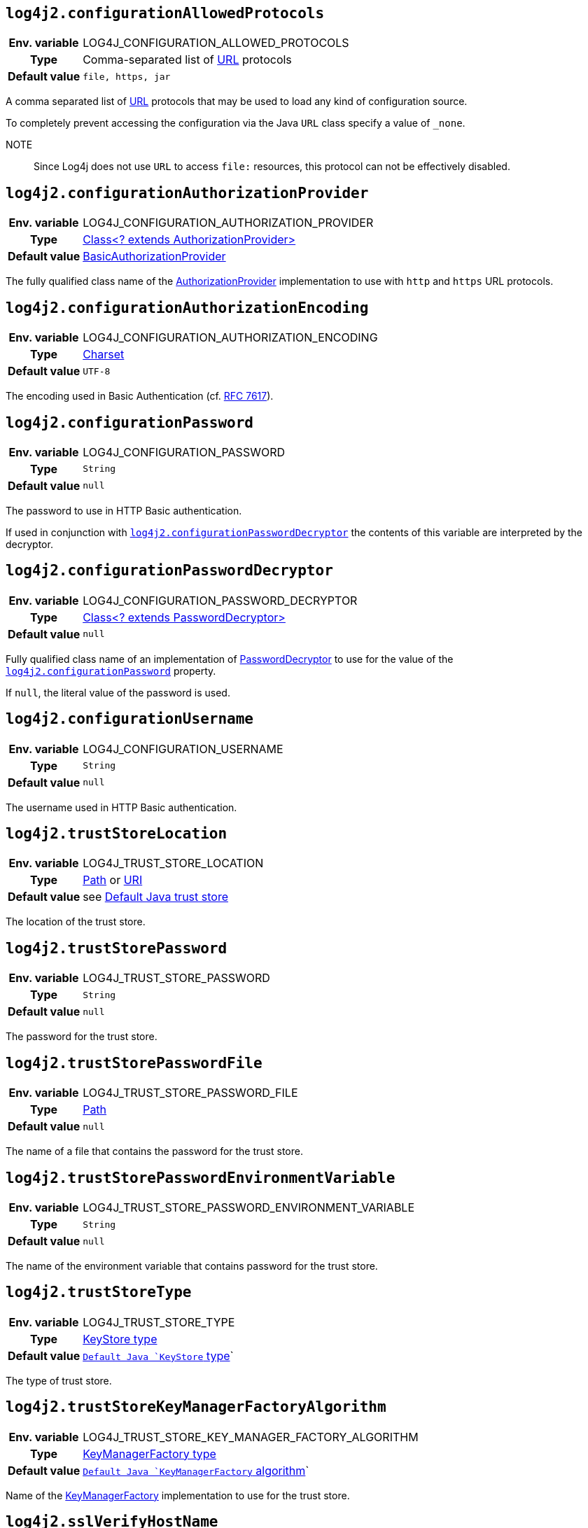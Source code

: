 ////
    Licensed to the Apache Software Foundation (ASF) under one or more
    contributor license agreements.  See the NOTICE file distributed with
    this work for additional information regarding copyright ownership.
    The ASF licenses this file to You under the Apache License, Version 2.0
    (the "License"); you may not use this file except in compliance with
    the License.  You may obtain a copy of the License at

         http://www.apache.org/licenses/LICENSE-2.0

    Unless required by applicable law or agreed to in writing, software
    distributed under the License is distributed on an "AS IS" BASIS,
    WITHOUT WARRANTIES OR CONDITIONS OF ANY KIND, either express or implied.
    See the License for the specific language governing permissions and
    limitations under the License.
////
:jsse-default-keystores: https://docs.oracle.com/en/java/javase/21/security/java-secure-socket-extension-jsse-reference-guide.html#GUID-7D9F43B8-AABF-4C5B-93E6-3AFB18B66150

[id=log4j2.configurationAllowedProtocols]
== `log4j2.configurationAllowedProtocols`

[cols="1h,5"]
|===
| Env. variable | LOG4J_CONFIGURATION_ALLOWED_PROTOCOLS
| Type          | Comma-separated list of https://docs.oracle.com/javase/{java-target-version}/docs/api/java/net/URL.html[URL] protocols
| Default value | `file, https, jar`
|===

A comma separated list of https://docs.oracle.com/javase/{java-target-version}/docs/api/java/net/URL.html[URL] protocols that may be used to load any kind of configuration source.

To completely prevent accessing the configuration via the Java `URL` class specify a value of `_none`.

NOTE:: Since Log4j does not use `URL` to access `file:` resources, this protocol can not be effectively disabled.

[id=log4j2.configurationAuthorizationProvider]
== `log4j2.configurationAuthorizationProvider`

[cols="1h,5"]
|===
| Env. variable
| LOG4J_CONFIGURATION_AUTHORIZATION_PROVIDER

| Type
| link:../javadoc/log4j-core/org/apache/logging/log4j/core/util/AuthorizationProvider.html[Class<? extends AuthorizationProvider>]

| Default value
| link:../javadoc/log4j-core/org/apache/logging/log4j/core/util/BasicAuthorizationProvider.html[BasicAuthorizationProvider]
|===

The fully qualified class name of the
link:../javadoc/log4j-core/org/apache/logging/log4j/core/util/AuthorizationProvider.html[AuthorizationProvider]
implementation to use with `http` and `https` URL protocols.

[id=log4j2.configurationAuthorizationEncoding]
== `log4j2.configurationAuthorizationEncoding`

[cols="1h,5"]
|===
| Env. variable | LOG4J_CONFIGURATION_AUTHORIZATION_ENCODING
| Type          | https://docs.oracle.com/javase/8/docs/api/java/nio/charset/Charset.html[Charset]
| Default value | `UTF-8`
|===

The encoding used in Basic Authentication (cf. https://datatracker.ietf.org/doc/html/rfc7617[RFC 7617]).

[id=log4j2.configurationPassword]
== `log4j2.configurationPassword`

[cols="1h,5"]
|===
| Env. variable | LOG4J_CONFIGURATION_PASSWORD
| Type          | `String`
| Default value | `null`
|===

The password to use in HTTP Basic authentication.

If used in conjunction with <<log4j2.configurationPasswordDecryptor>> the contents of this variable are interpreted by the decryptor.

[id=log4j2.configurationPasswordDecryptor]
== `log4j2.configurationPasswordDecryptor`

[cols="1h,5"]
|===
| Env. variable
| LOG4J_CONFIGURATION_PASSWORD_DECRYPTOR

| Type
| link:../javadoc/log4j-core/org/apache/logging/log4j/core/util/PasswordDecryptor.html[Class<? extends PasswordDecryptor>]

| Default value
| `null`
|===

Fully qualified class name of an implementation of
link:../javadoc/log4j-core/org/apache/logging/log4j/core/util/PasswordDecryptor.html[PasswordDecryptor]
to use for the value of the <<log4j2.configurationPassword>> property.

If `null`, the literal value of the password is used.

[id=log4j2.configurationUsername]
== `log4j2.configurationUsername`

[cols="1h,5"]
|===
| Env. variable | LOG4J_CONFIGURATION_USERNAME
| Type          | `String`
| Default value | `null`
|===

The username used in HTTP Basic authentication.

[id=log4j2.trustStoreLocation]
== `log4j2.trustStoreLocation`

[cols="1h,5"]
|===
| Env. variable | LOG4J_TRUST_STORE_LOCATION
| Type          | https://docs.oracle.com/javase/{java-target-version}/docs/api/java/nio/file/Path.html[Path] or https://docs.oracle.com/javase/{java-target-version}/docs/api/java/net/URI.html[URI]
| Default value | see link:{jsse-default-keystores}[Default Java trust store]
|===

The location of the trust store.

[id=log4j2.trustStorePassword]
== `log4j2.trustStorePassword`

[cols="1h,5"]
|===
| Env. variable | LOG4J_TRUST_STORE_PASSWORD
| Type          | `String`
| Default value | `null`
|===

The password for the trust store.

[id=log4j2.trustStorePasswordFile]
== `log4j2.trustStorePasswordFile`

[cols="1h,5"]
|===
| Env. variable | LOG4J_TRUST_STORE_PASSWORD_FILE
| Type          | https://docs.oracle.com/javase/{java-target-version}/docs/api/java/nio/file/Path.html[Path]
| Default value | `null`
|===

The name of a file that contains the password for the trust store.

[id=log4j2.trustStorePasswordEnvironmentVariable]
== `log4j2.trustStorePasswordEnvironmentVariable`

[cols="1h,5"]
|===
| Env. variable | LOG4J_TRUST_STORE_PASSWORD_ENVIRONMENT_VARIABLE
| Type          | `String`
| Default value | `null`
|===

The name of the environment variable that contains password for the trust store.

[id=log4j2.trustStoreType]
== `log4j2.trustStoreType`

[cols="1h,5"]
|===
| Env. variable | LOG4J_TRUST_STORE_TYPE
| Type          | https://docs.oracle.com/javase/8/docs/technotes/guides/security/StandardNames.html#KeyStore[KeyStore type]
| Default value | `https://docs.oracle.com/javase/{java-target-version}/docs/api/java/security/KeyStore.html#getDefaultType--[Default Java `KeyStore` type]`
|===

The type of trust store.

[id=log4j2.trustStoreKeyManagerFactoryAlgorithm]
== `log4j2.trustStoreKeyManagerFactoryAlgorithm`

[cols="1h,5"]
|===
| Env. variable | LOG4J_TRUST_STORE_KEY_MANAGER_FACTORY_ALGORITHM
| Type          | https://docs.oracle.com/javase/8/docs/technotes/guides/security/StandardNames.html#KeyManagerFactory[KeyManagerFactory type]
| Default value | `https://docs.oracle.com/javase/{java-target-version}/docs/api/javax/net/ssl/KeyManagerFactory.html#getDefaultAlgorithm--[Default Java `KeyManagerFactory` algorithm]`
|===

Name of the https://docs.oracle.com/javase/{java-target-version}/docs/api/javax/net/ssl/KeyManagerFactory.html[KeyManagerFactory] implementation to use for the trust store.

[id=log4j2.sslVerifyHostName]
== `log4j2.sslVerifyHostName`

[cols="1h,5"]
|===
| Env. variable | LOG4J_SSL_VERIFY_HOST_NAME
| Type          | `boolean`
| Default value | `false`
|===

If `true` enables verification of the name of the TLS server.

[id=log4j2.keyStoreLocation]
== `log4j2.keyStoreLocation`

[cols="1h,5"]
|===
| Env. variable | LOG4J_KEY_STORE_LOCATION
| Type          | https://docs.oracle.com/javase/{java-target-version}/docs/api/java/nio/file/Path.html[Path] or
https://docs.oracle.com/javase/{java-target-version}/docs/api/java/net/URI.html[URI]
| Default value | see link:{jsse-default-keystores}[Default Java key store]
|===

The location of the private key store.

[id=log4j2.keyStorePassword]
== `log4j2.keyStorePassword`

[cols="1h,5"]
|===
| Env. variable | LOG4J_KEY_STORE_PASSWORD
| Type          | `String`
| Default value | `null`
|===

The password for the private key store.

[id=log4j2.keyStorePasswordFile]
== `log4j2.keyStorePasswordFile`

[cols="1h,5"]
|===
| Env. variable | LOG4J_KEY_STORE_PASSWORD_FILE
| Type          | https://docs.oracle.com/javase/{java-target-version}/docs/api/java/nio/file/Path.html[Path]
| Default value | `null`
|===

The name of a file that contains the password for the private key store.

[id=log4j2.keyStorePasswordEnvironmentVariable]
== `log4j2.keyStorePasswordEnvironmentVariable`

[cols="1h,5"]
|===
| Env. variable | LOG4J_KEY_STORE_PASSWORD_ENVIRONMENT_VARIABLE
| Type          | `String`
| Default value | `null`
|===

The name of the environment variable that contains the password for the private key store.

[id=log4j2.keyStoreType]
== `log4j2.keyStoreType`

[cols="1h,5"]
|===
| Env. variable | LOG4J_KEY_STORE_TYPE
| Type          | https://docs.oracle.com/javase/8/docs/technotes/guides/security/StandardNames.html#KeyStore[KeyStore type]
| Default value | https://docs.oracle.com/javase/{java-target-version}/docs/api/java/security/KeyStore.html#getDefaultType--[Default Java `KeyStore` type]
|===

The type of private key store.
See https://docs.oracle.com/javase/8/docs/technotes/guides/security/StandardNames.html#KeyStore[KeyStore types].

[id=log4j2.keyStoreKeyManagerFactoryAlgorithm]
== `log4j2.keyStoreKeyManagerFactoryAlgorithm`

[cols="1h,5"]
|===
| Env. variable | LOG4J_KEY_STORE_KEY_MANAGER_FACTORY_ALGORITHM
| Type          | https://docs.oracle.com/javase/8/docs/technotes/guides/security/StandardNames.html#KeyManagerFactory[KeyManagerFactory type]
| Default value | https://docs.oracle.com/javase/{java-target-version}/docs/api/javax/net/ssl/KeyManagerFactory.html#getDefaultAlgorithm--[Default Java `KeyManagerFactory` algorithm]
|===

Name of the https://docs.oracle.com/javase/{java-target-version}/docs/api/javax/net/ssl/KeyManagerFactory.html[KeyManagerFactory] implementation to use for the private key store.
See https://docs.oracle.com/javase/8/docs/technotes/guides/security/StandardNames.html#KeyManagerFactory[KeyManagerFactory types].